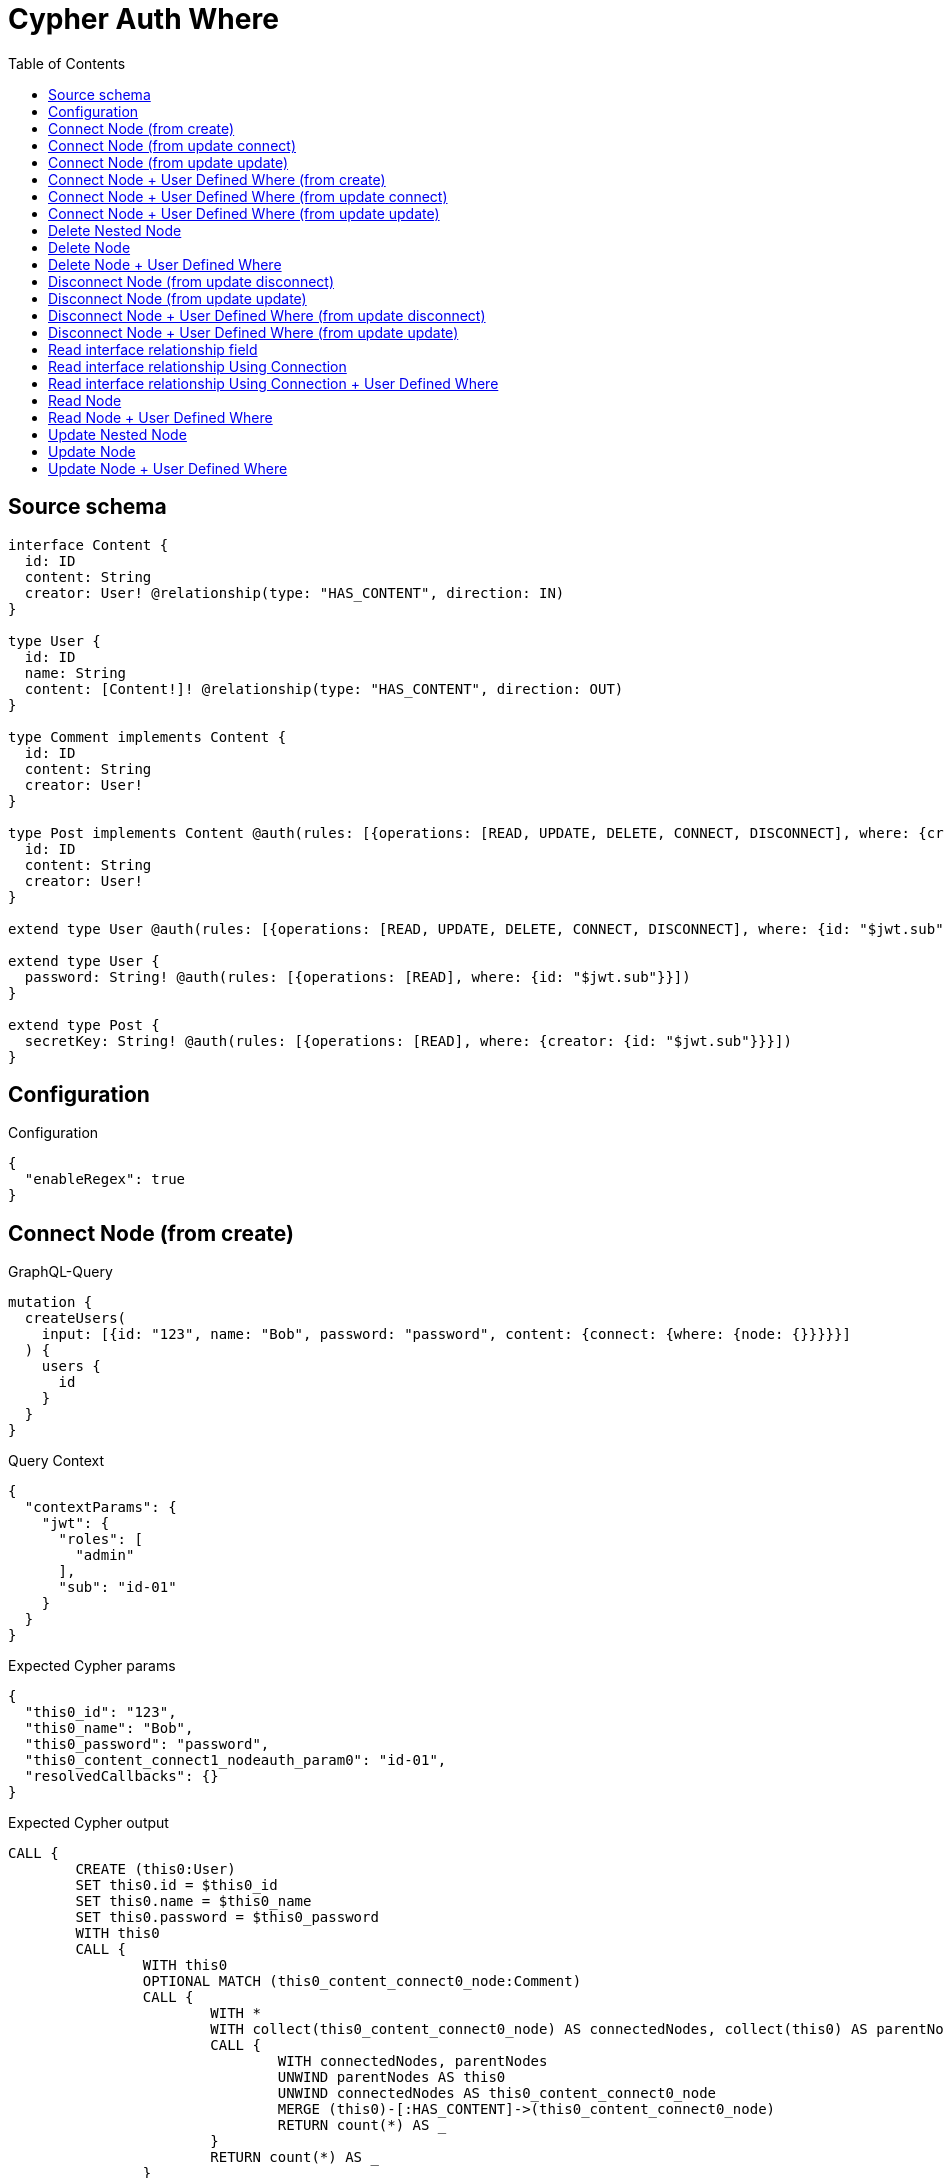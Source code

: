 :toc:

= Cypher Auth Where

== Source schema

[source,graphql,schema=true]
----
interface Content {
  id: ID
  content: String
  creator: User! @relationship(type: "HAS_CONTENT", direction: IN)
}

type User {
  id: ID
  name: String
  content: [Content!]! @relationship(type: "HAS_CONTENT", direction: OUT)
}

type Comment implements Content {
  id: ID
  content: String
  creator: User!
}

type Post implements Content @auth(rules: [{operations: [READ, UPDATE, DELETE, CONNECT, DISCONNECT], where: {creator: {id: "$jwt.sub"}}}]) {
  id: ID
  content: String
  creator: User!
}

extend type User @auth(rules: [{operations: [READ, UPDATE, DELETE, CONNECT, DISCONNECT], where: {id: "$jwt.sub"}}])

extend type User {
  password: String! @auth(rules: [{operations: [READ], where: {id: "$jwt.sub"}}])
}

extend type Post {
  secretKey: String! @auth(rules: [{operations: [READ], where: {creator: {id: "$jwt.sub"}}}])
}
----

== Configuration

.Configuration
[source,json,schema-config=true]
----
{
  "enableRegex": true
}
----
== Connect Node (from create)

.GraphQL-Query
[source,graphql]
----
mutation {
  createUsers(
    input: [{id: "123", name: "Bob", password: "password", content: {connect: {where: {node: {}}}}}]
  ) {
    users {
      id
    }
  }
}
----

.Query Context
[source,json,query-config=true]
----
{
  "contextParams": {
    "jwt": {
      "roles": [
        "admin"
      ],
      "sub": "id-01"
    }
  }
}
----

.Expected Cypher params
[source,json]
----
{
  "this0_id": "123",
  "this0_name": "Bob",
  "this0_password": "password",
  "this0_content_connect1_nodeauth_param0": "id-01",
  "resolvedCallbacks": {}
}
----

.Expected Cypher output
[source,cypher]
----
CALL {
	CREATE (this0:User)
	SET this0.id = $this0_id
	SET this0.name = $this0_name
	SET this0.password = $this0_password
	WITH this0
	CALL {
		WITH this0
		OPTIONAL MATCH (this0_content_connect0_node:Comment)
		CALL {
			WITH *
			WITH collect(this0_content_connect0_node) AS connectedNodes, collect(this0) AS parentNodes
			CALL {
				WITH connectedNodes, parentNodes
				UNWIND parentNodes AS this0
				UNWIND connectedNodes AS this0_content_connect0_node
				MERGE (this0)-[:HAS_CONTENT]->(this0_content_connect0_node)
				RETURN count(*) AS _
			}
			RETURN count(*) AS _
		}
		WITH this0, this0_content_connect0_node
		RETURN count(*) AS connect_this0_content_connect_Comment
	}
	CALL {
		WITH this0
		OPTIONAL MATCH (this0_content_connect1_node:Post)
		WHERE (exists((this0_content_connect1_node)<-[:HAS_CONTENT]-(:User))
			AND all(auth_this0 IN [(this0_content_connect1_node)<-[:HAS_CONTENT]-(auth_this0:User) | auth_this0]
			WHERE (auth_this0.id IS NOT NULL
				AND auth_this0.id = $this0_content_connect1_nodeauth_param0)))
		CALL {
			WITH *
			WITH collect(this0_content_connect1_node) AS connectedNodes, collect(this0) AS parentNodes
			CALL {
				WITH connectedNodes, parentNodes
				UNWIND parentNodes AS this0
				UNWIND connectedNodes AS this0_content_connect1_node
				MERGE (this0)-[:HAS_CONTENT]->(this0_content_connect1_node)
				RETURN count(*) AS _
			}
			RETURN count(*) AS _
		}
		WITH this0, this0_content_connect1_node
		RETURN count(*) AS connect_this0_content_connect_Post
	}
	RETURN this0
}
RETURN [this0 {
	.id
}] AS data
----

'''

== Connect Node (from update connect)

.GraphQL-Query
[source,graphql]
----
mutation {
  updateUsers(connect: {content: {where: {node: {}}}}) {
    users {
      id
    }
  }
}
----

.Query Context
[source,json,query-config=true]
----
{
  "contextParams": {
    "jwt": {
      "roles": [
        "admin"
      ],
      "sub": "id-01"
    }
  }
}
----

.Expected Cypher params
[source,json]
----
{
  "auth_param0": "id-01",
  "thisauth_param0": "id-01",
  "this_connect_content1_nodeauth_param0": "id-01",
  "resolvedCallbacks": {}
}
----

.Expected Cypher output
[source,cypher]
----
MATCH (this:User)
WHERE (this.id IS NOT NULL
	AND this.id = $auth_param0)
WITH this
WHERE (this.id IS NOT NULL
	AND this.id = $thisauth_param0)
WITH this
CALL {
	WITH this
	OPTIONAL MATCH (this_connect_content0_node:Comment)
	CALL {
		WITH *
		WITH collect(this_connect_content0_node) AS connectedNodes, collect(this) AS parentNodes
		CALL {
			WITH connectedNodes, parentNodes
			UNWIND parentNodes AS this
			UNWIND connectedNodes AS this_connect_content0_node
			MERGE (this)-[:HAS_CONTENT]->(this_connect_content0_node)
			RETURN count(*) AS _
		}
		RETURN count(*) AS _
	}
	WITH this, this_connect_content0_node
	RETURN count(*) AS connect_this_connect_content_Comment
}
CALL {
	WITH this
	OPTIONAL MATCH (this_connect_content1_node:Post)
	WHERE (exists((this_connect_content1_node)<-[:HAS_CONTENT]-(:User))
		AND all(auth_this0 IN [(this_connect_content1_node)<-[:HAS_CONTENT]-(auth_this0:User) | auth_this0]
		WHERE (auth_this0.id IS NOT NULL
			AND auth_this0.id = $this_connect_content1_nodeauth_param0)))
	CALL {
		WITH *
		WITH collect(this_connect_content1_node) AS connectedNodes, collect(this) AS parentNodes
		CALL {
			WITH connectedNodes, parentNodes
			UNWIND parentNodes AS this
			UNWIND connectedNodes AS this_connect_content1_node
			MERGE (this)-[:HAS_CONTENT]->(this_connect_content1_node)
			RETURN count(*) AS _
		}
		RETURN count(*) AS _
	}
	WITH this, this_connect_content1_node
	RETURN count(*) AS connect_this_connect_content_Post
}
WITH *
RETURN collect(DISTINCT this {
	.id
}) AS data
----

'''

== Connect Node (from update update)

.GraphQL-Query
[source,graphql]
----
mutation {
  updateUsers(update: {content: {connect: {where: {node: {}}}}}) {
    users {
      id
    }
  }
}
----

.Query Context
[source,json,query-config=true]
----
{
  "contextParams": {
    "jwt": {
      "roles": [
        "admin"
      ],
      "sub": "id-01"
    }
  }
}
----

.Expected Cypher params
[source,json]
----
{
  "auth_param0": "id-01",
  "thisauth_param0": "id-01",
  "this_content0_connect0_nodeauth_param0": "id-01",
  "resolvedCallbacks": {}
}
----

.Expected Cypher output
[source,cypher]
----
MATCH (this:User)
WHERE (this.id IS NOT NULL
	AND this.id = $auth_param0)
WITH this
CALL {
	WITH this
	WITH this
	WHERE (this.id IS NOT NULL
		AND this.id = $thisauth_param0)
	WITH this
	CALL {
		WITH this
		OPTIONAL MATCH (this_content0_connect0_node:Comment)
		CALL {
			WITH *
			WITH collect(this_content0_connect0_node) AS connectedNodes, collect(this) AS parentNodes
			CALL {
				WITH connectedNodes, parentNodes
				UNWIND parentNodes AS this
				UNWIND connectedNodes AS this_content0_connect0_node
				MERGE (this)-[:HAS_CONTENT]->(this_content0_connect0_node)
				RETURN count(*) AS _
			}
			RETURN count(*) AS _
		}
		WITH this, this_content0_connect0_node
		RETURN count(*) AS connect_this_content0_connect_Comment
	}
	RETURN count(*) AS update_this_Comment
}
CALL {
	WITH this
	WITH this
	WHERE (this.id IS NOT NULL
		AND this.id = $thisauth_param0)
	WITH this
	CALL {
		WITH this
		OPTIONAL MATCH (this_content0_connect0_node:Post)
		WHERE (exists((this_content0_connect0_node)<-[:HAS_CONTENT]-(:User))
			AND all(auth_this0 IN [(this_content0_connect0_node)<-[:HAS_CONTENT]-(auth_this0:User) | auth_this0]
			WHERE (auth_this0.id IS NOT NULL
				AND auth_this0.id = $this_content0_connect0_nodeauth_param0)))
		CALL {
			WITH *
			WITH collect(this_content0_connect0_node) AS connectedNodes, collect(this) AS parentNodes
			CALL {
				WITH connectedNodes, parentNodes
				UNWIND parentNodes AS this
				UNWIND connectedNodes AS this_content0_connect0_node
				MERGE (this)-[:HAS_CONTENT]->(this_content0_connect0_node)
				RETURN count(*) AS _
			}
			RETURN count(*) AS _
		}
		WITH this, this_content0_connect0_node
		RETURN count(*) AS connect_this_content0_connect_Post
	}
	RETURN count(*) AS update_this_Post
}
RETURN collect(DISTINCT this {
	.id
}) AS data
----

'''

== Connect Node + User Defined Where (from create)

.GraphQL-Query
[source,graphql]
----
mutation {
  createUsers(
    input: [{id: "123", name: "Bob", password: "password", content: {connect: {where: {node: {id: "post-id"}}}}}]
  ) {
    users {
      id
    }
  }
}
----

.Query Context
[source,json,query-config=true]
----
{
  "contextParams": {
    "jwt": {
      "roles": [
        "admin"
      ],
      "sub": "id-01"
    }
  }
}
----

.Expected Cypher params
[source,json]
----
{
  "this0_id": "123",
  "this0_name": "Bob",
  "this0_password": "password",
  "this0_content_connect0_node_param0": "post-id",
  "this0_content_connect1_node_param0": "post-id",
  "this0_content_connect1_nodeauth_param0": "id-01",
  "resolvedCallbacks": {}
}
----

.Expected Cypher output
[source,cypher]
----
CALL {
	CREATE (this0:User)
	SET this0.id = $this0_id
	SET this0.name = $this0_name
	SET this0.password = $this0_password
	WITH this0
	CALL {
		WITH this0
		OPTIONAL MATCH (this0_content_connect0_node:Comment)
		WHERE this0_content_connect0_node.id = $this0_content_connect0_node_param0
		CALL {
			WITH *
			WITH collect(this0_content_connect0_node) AS connectedNodes, collect(this0) AS parentNodes
			CALL {
				WITH connectedNodes, parentNodes
				UNWIND parentNodes AS this0
				UNWIND connectedNodes AS this0_content_connect0_node
				MERGE (this0)-[:HAS_CONTENT]->(this0_content_connect0_node)
				RETURN count(*) AS _
			}
			RETURN count(*) AS _
		}
		WITH this0, this0_content_connect0_node
		RETURN count(*) AS connect_this0_content_connect_Comment
	}
	CALL {
		WITH this0
		OPTIONAL MATCH (this0_content_connect1_node:Post)
		WHERE (this0_content_connect1_node.id = $this0_content_connect1_node_param0
			AND exists((this0_content_connect1_node)<-[:HAS_CONTENT]-(:User))
			AND all(auth_this0 IN [(this0_content_connect1_node)<-[:HAS_CONTENT]-(auth_this0:User) | auth_this0]
			WHERE (auth_this0.id IS NOT NULL
				AND auth_this0.id = $this0_content_connect1_nodeauth_param0)))
		CALL {
			WITH *
			WITH collect(this0_content_connect1_node) AS connectedNodes, collect(this0) AS parentNodes
			CALL {
				WITH connectedNodes, parentNodes
				UNWIND parentNodes AS this0
				UNWIND connectedNodes AS this0_content_connect1_node
				MERGE (this0)-[:HAS_CONTENT]->(this0_content_connect1_node)
				RETURN count(*) AS _
			}
			RETURN count(*) AS _
		}
		WITH this0, this0_content_connect1_node
		RETURN count(*) AS connect_this0_content_connect_Post
	}
	RETURN this0
}
RETURN [this0 {
	.id
}] AS data
----

'''

== Connect Node + User Defined Where (from update connect)

.GraphQL-Query
[source,graphql]
----
mutation {
  updateUsers(connect: {content: {where: {node: {id: "some-id"}}}}) {
    users {
      id
    }
  }
}
----

.Query Context
[source,json,query-config=true]
----
{
  "contextParams": {
    "jwt": {
      "roles": [
        "admin"
      ],
      "sub": "id-01"
    }
  }
}
----

.Expected Cypher params
[source,json]
----
{
  "auth_param0": "id-01",
  "thisauth_param0": "id-01",
  "this_connect_content0_node_param0": "some-id",
  "this_connect_content1_node_param0": "some-id",
  "this_connect_content1_nodeauth_param0": "id-01",
  "resolvedCallbacks": {}
}
----

.Expected Cypher output
[source,cypher]
----
MATCH (this:User)
WHERE (this.id IS NOT NULL
	AND this.id = $auth_param0)
WITH this
WHERE (this.id IS NOT NULL
	AND this.id = $thisauth_param0)
WITH this
CALL {
	WITH this
	OPTIONAL MATCH (this_connect_content0_node:Comment)
	WHERE this_connect_content0_node.id = $this_connect_content0_node_param0
	CALL {
		WITH *
		WITH collect(this_connect_content0_node) AS connectedNodes, collect(this) AS parentNodes
		CALL {
			WITH connectedNodes, parentNodes
			UNWIND parentNodes AS this
			UNWIND connectedNodes AS this_connect_content0_node
			MERGE (this)-[:HAS_CONTENT]->(this_connect_content0_node)
			RETURN count(*) AS _
		}
		RETURN count(*) AS _
	}
	WITH this, this_connect_content0_node
	RETURN count(*) AS connect_this_connect_content_Comment
}
CALL {
	WITH this
	OPTIONAL MATCH (this_connect_content1_node:Post)
	WHERE (this_connect_content1_node.id = $this_connect_content1_node_param0
		AND exists((this_connect_content1_node)<-[:HAS_CONTENT]-(:User))
		AND all(auth_this0 IN [(this_connect_content1_node)<-[:HAS_CONTENT]-(auth_this0:User) | auth_this0]
		WHERE (auth_this0.id IS NOT NULL
			AND auth_this0.id = $this_connect_content1_nodeauth_param0)))
	CALL {
		WITH *
		WITH collect(this_connect_content1_node) AS connectedNodes, collect(this) AS parentNodes
		CALL {
			WITH connectedNodes, parentNodes
			UNWIND parentNodes AS this
			UNWIND connectedNodes AS this_connect_content1_node
			MERGE (this)-[:HAS_CONTENT]->(this_connect_content1_node)
			RETURN count(*) AS _
		}
		RETURN count(*) AS _
	}
	WITH this, this_connect_content1_node
	RETURN count(*) AS connect_this_connect_content_Post
}
WITH *
RETURN collect(DISTINCT this {
	.id
}) AS data
----

'''

== Connect Node + User Defined Where (from update update)

.GraphQL-Query
[source,graphql]
----
mutation {
  updateUsers(update: {content: {connect: {where: {node: {id: "new-id"}}}}}) {
    users {
      id
    }
  }
}
----

.Query Context
[source,json,query-config=true]
----
{
  "contextParams": {
    "jwt": {
      "roles": [
        "admin"
      ],
      "sub": "id-01"
    }
  }
}
----

.Expected Cypher params
[source,json]
----
{
  "auth_param0": "id-01",
  "thisauth_param0": "id-01",
  "this_content0_connect0_node_param0": "new-id",
  "this_content0_connect0_nodeauth_param0": "id-01",
  "resolvedCallbacks": {}
}
----

.Expected Cypher output
[source,cypher]
----
MATCH (this:User)
WHERE (this.id IS NOT NULL
	AND this.id = $auth_param0)
WITH this
CALL {
	WITH this
	WITH this
	WHERE (this.id IS NOT NULL
		AND this.id = $thisauth_param0)
	WITH this
	CALL {
		WITH this
		OPTIONAL MATCH (this_content0_connect0_node:Comment)
		WHERE this_content0_connect0_node.id = $this_content0_connect0_node_param0
		CALL {
			WITH *
			WITH collect(this_content0_connect0_node) AS connectedNodes, collect(this) AS parentNodes
			CALL {
				WITH connectedNodes, parentNodes
				UNWIND parentNodes AS this
				UNWIND connectedNodes AS this_content0_connect0_node
				MERGE (this)-[:HAS_CONTENT]->(this_content0_connect0_node)
				RETURN count(*) AS _
			}
			RETURN count(*) AS _
		}
		WITH this, this_content0_connect0_node
		RETURN count(*) AS connect_this_content0_connect_Comment
	}
	RETURN count(*) AS update_this_Comment
}
CALL {
	WITH this
	WITH this
	WHERE (this.id IS NOT NULL
		AND this.id = $thisauth_param0)
	WITH this
	CALL {
		WITH this
		OPTIONAL MATCH (this_content0_connect0_node:Post)
		WHERE (this_content0_connect0_node.id = $this_content0_connect0_node_param0
			AND exists((this_content0_connect0_node)<-[:HAS_CONTENT]-(:User))
			AND all(auth_this0 IN [(this_content0_connect0_node)<-[:HAS_CONTENT]-(auth_this0:User) | auth_this0]
			WHERE (auth_this0.id IS NOT NULL
				AND auth_this0.id = $this_content0_connect0_nodeauth_param0)))
		CALL {
			WITH *
			WITH collect(this_content0_connect0_node) AS connectedNodes, collect(this) AS parentNodes
			CALL {
				WITH connectedNodes, parentNodes
				UNWIND parentNodes AS this
				UNWIND connectedNodes AS this_content0_connect0_node
				MERGE (this)-[:HAS_CONTENT]->(this_content0_connect0_node)
				RETURN count(*) AS _
			}
			RETURN count(*) AS _
		}
		WITH this, this_content0_connect0_node
		RETURN count(*) AS connect_this_content0_connect_Post
	}
	RETURN count(*) AS update_this_Post
}
RETURN collect(DISTINCT this {
	.id
}) AS data
----

'''

== Delete Nested Node

.GraphQL-Query
[source,graphql]
----
mutation {
  deleteUsers(delete: {content: {where: {}}}) {
    nodesDeleted
  }
}
----

.Query Context
[source,json,query-config=true]
----
{
  "contextParams": {
    "jwt": {
      "roles": [
        "admin"
      ],
      "sub": "id-01"
    }
  }
}
----

.Expected Cypher params
[source,json]
----
{
  "auth_param0": "id-01",
  "this_content_Post0auth_param0": "id-01"
}
----

.Expected Cypher output
[source,cypher]
----
MATCH (this:User)
WHERE (this.id IS NOT NULL
	AND this.id = $auth_param0)
WITH this
OPTIONAL MATCH (this)-[this_content_Comment0_relationship:HAS_CONTENT]->(this_content_Comment0:Comment)
WITH this, collect(DISTINCT this_content_Comment0) AS this_content_Comment0_to_delete
CALL {
	WITH this_content_Comment0_to_delete
	UNWIND this_content_Comment0_to_delete AS x
	DETACH DELETE x
	RETURN count(*) AS _
}
WITH this
OPTIONAL MATCH (this)-[this_content_Post0_relationship:HAS_CONTENT]->(this_content_Post0:Post)
WHERE (exists((this_content_Post0)<-[:HAS_CONTENT]-(:User))
	AND all(auth_this0 IN [(this_content_Post0)<-[:HAS_CONTENT]-(auth_this0:User) | auth_this0]
	WHERE (auth_this0.id IS NOT NULL
		AND auth_this0.id = $this_content_Post0auth_param0)))
WITH this, collect(DISTINCT this_content_Post0) AS this_content_Post0_to_delete
CALL {
	WITH this_content_Post0_to_delete
	UNWIND this_content_Post0_to_delete AS x
	DETACH DELETE x
	RETURN count(*) AS _
}
DETACH DELETE this
----

'''

== Delete Node

.GraphQL-Query
[source,graphql]
----
mutation {
  deletePosts {
    nodesDeleted
  }
}
----

.Query Context
[source,json,query-config=true]
----
{
  "contextParams": {
    "jwt": {
      "roles": [
        "admin"
      ],
      "sub": "id-01"
    }
  }
}
----

.Expected Cypher params
[source,json]
----
{
  "auth_param0": "id-01"
}
----

.Expected Cypher output
[source,cypher]
----
MATCH (this:Post)
WHERE (exists((this)<-[:HAS_CONTENT]-(:User))
	AND all(auth_this0 IN [(this)<-[:HAS_CONTENT]-(auth_this0:User) | auth_this0]
	WHERE (auth_this0.id IS NOT NULL
		AND auth_this0.id = $auth_param0)))
DETACH DELETE this
----

'''

== Delete Node + User Defined Where

.GraphQL-Query
[source,graphql]
----
mutation {
  deletePosts(where: {content: "Bob"}) {
    nodesDeleted
  }
}
----

.Query Context
[source,json,query-config=true]
----
{
  "contextParams": {
    "jwt": {
      "roles": [
        "admin"
      ],
      "sub": "id-01"
    }
  }
}
----

.Expected Cypher params
[source,json]
----
{
  "param0": "Bob",
  "auth_param0": "id-01"
}
----

.Expected Cypher output
[source,cypher]
----
MATCH (this:Post)
WHERE (this.content = $param0
	AND exists((this)<-[:HAS_CONTENT]-(:User))
	AND all(auth_this0 IN [(this)<-[:HAS_CONTENT]-(auth_this0:User) | auth_this0]
	WHERE (auth_this0.id IS NOT NULL
		AND auth_this0.id = $auth_param0)))
DETACH DELETE this
----

'''

== Disconnect Node (from update disconnect)

.GraphQL-Query
[source,graphql]
----
mutation {
  updateUsers(disconnect: {content: {where: {}}}) {
    users {
      id
    }
  }
}
----

.Query Context
[source,json,query-config=true]
----
{
  "contextParams": {
    "jwt": {
      "roles": [
        "admin"
      ],
      "sub": "id-01"
    }
  }
}
----

.Expected Cypher params
[source,json]
----
{
  "auth_param0": "id-01",
  "thisauth_param0": "id-01",
  "this_disconnect_content0auth_param0": "id-01",
  "updateUsers": {
    "args": {
      "disconnect": {
        "content": [
          {
            "where": {}
          }
        ]
      }
    }
  },
  "resolvedCallbacks": {}
}
----

.Expected Cypher output
[source,cypher]
----
MATCH (this:User)
WHERE (this.id IS NOT NULL
	AND this.id = $auth_param0)
WITH this
WHERE (this.id IS NOT NULL
	AND this.id = $thisauth_param0)
WITH this
CALL {
	WITH this
	OPTIONAL MATCH (this)-[this_disconnect_content0_rel:HAS_CONTENT]->(this_disconnect_content0:Comment)
	CALL {
		WITH this_disconnect_content0, this_disconnect_content0_rel, this
		WITH collect(this_disconnect_content0) AS this_disconnect_content0, this_disconnect_content0_rel, this
		UNWIND this_disconnect_content0 AS x
		DELETE this_disconnect_content0_rel
		RETURN count(*) AS _
	}
	RETURN count(*) AS disconnect_this_disconnect_content_Comment
}
CALL {
	WITH this
	OPTIONAL MATCH (this)-[this_disconnect_content0_rel:HAS_CONTENT]->(this_disconnect_content0:Post)
	WHERE (exists((this_disconnect_content0)<-[:HAS_CONTENT]-(:User))
		AND all(auth_this0 IN [(this_disconnect_content0)<-[:HAS_CONTENT]-(auth_this0:User) | auth_this0]
		WHERE (auth_this0.id IS NOT NULL
			AND auth_this0.id = $this_disconnect_content0auth_param0)))
	CALL {
		WITH this_disconnect_content0, this_disconnect_content0_rel, this
		WITH collect(this_disconnect_content0) AS this_disconnect_content0, this_disconnect_content0_rel, this
		UNWIND this_disconnect_content0 AS x
		DELETE this_disconnect_content0_rel
		RETURN count(*) AS _
	}
	RETURN count(*) AS disconnect_this_disconnect_content_Post
}
WITH *
RETURN collect(DISTINCT this {
	.id
}) AS data
----

'''

== Disconnect Node (from update update)

.GraphQL-Query
[source,graphql]
----
mutation {
  updateUsers(update: {content: {disconnect: {where: {}}}}) {
    users {
      id
    }
  }
}
----

.Query Context
[source,json,query-config=true]
----
{
  "contextParams": {
    "jwt": {
      "roles": [
        "admin"
      ],
      "sub": "id-01"
    }
  }
}
----

.Expected Cypher params
[source,json]
----
{
  "auth_param0": "id-01",
  "thisauth_param0": "id-01",
  "this_content0_disconnect0auth_param0": "id-01",
  "resolvedCallbacks": {}
}
----

.Expected Cypher output
[source,cypher]
----
MATCH (this:User)
WHERE (this.id IS NOT NULL
	AND this.id = $auth_param0)
WITH this
CALL {
	WITH this
	WITH this
	WHERE (this.id IS NOT NULL
		AND this.id = $thisauth_param0)
	WITH this
	CALL {
		WITH this
		OPTIONAL MATCH (this)-[this_content0_disconnect0_rel:HAS_CONTENT]->(this_content0_disconnect0:Comment)
		CALL {
			WITH this_content0_disconnect0, this_content0_disconnect0_rel, this
			WITH collect(this_content0_disconnect0) AS this_content0_disconnect0, this_content0_disconnect0_rel, this
			UNWIND this_content0_disconnect0 AS x
			DELETE this_content0_disconnect0_rel
			RETURN count(*) AS _
		}
		RETURN count(*) AS disconnect_this_content0_disconnect_Comment
	}
	RETURN count(*) AS update_this_Comment
}
CALL {
	WITH this
	WITH this
	WHERE (this.id IS NOT NULL
		AND this.id = $thisauth_param0)
	WITH this
	CALL {
		WITH this
		OPTIONAL MATCH (this)-[this_content0_disconnect0_rel:HAS_CONTENT]->(this_content0_disconnect0:Post)
		WHERE (exists((this_content0_disconnect0)<-[:HAS_CONTENT]-(:User))
			AND all(auth_this0 IN [(this_content0_disconnect0)<-[:HAS_CONTENT]-(auth_this0:User) | auth_this0]
			WHERE (auth_this0.id IS NOT NULL
				AND auth_this0.id = $this_content0_disconnect0auth_param0)))
		CALL {
			WITH this_content0_disconnect0, this_content0_disconnect0_rel, this
			WITH collect(this_content0_disconnect0) AS this_content0_disconnect0, this_content0_disconnect0_rel, this
			UNWIND this_content0_disconnect0 AS x
			DELETE this_content0_disconnect0_rel
			RETURN count(*) AS _
		}
		RETURN count(*) AS disconnect_this_content0_disconnect_Post
	}
	RETURN count(*) AS update_this_Post
}
RETURN collect(DISTINCT this {
	.id
}) AS data
----

'''

== Disconnect Node + User Defined Where (from update disconnect)

.GraphQL-Query
[source,graphql]
----
mutation {
  updateUsers(disconnect: {content: {where: {node: {id: "some-id"}}}}) {
    users {
      id
    }
  }
}
----

.Query Context
[source,json,query-config=true]
----
{
  "contextParams": {
    "jwt": {
      "roles": [
        "admin"
      ],
      "sub": "id-01"
    }
  }
}
----

.Expected Cypher params
[source,json]
----
{
  "auth_param0": "id-01",
  "thisauth_param0": "id-01",
  "updateUsers_args_disconnect_content0_where_Commentparam0": "some-id",
  "updateUsers_args_disconnect_content0_where_Postparam0": "some-id",
  "this_disconnect_content0auth_param0": "id-01",
  "updateUsers": {
    "args": {
      "disconnect": {
        "content": [
          {
            "where": {
              "node": {
                "id": "some-id"
              }
            }
          }
        ]
      }
    }
  },
  "resolvedCallbacks": {}
}
----

.Expected Cypher output
[source,cypher]
----
MATCH (this:User)
WHERE (this.id IS NOT NULL
	AND this.id = $auth_param0)
WITH this
WHERE (this.id IS NOT NULL
	AND this.id = $thisauth_param0)
WITH this
CALL {
	WITH this
	OPTIONAL MATCH (this)-[this_disconnect_content0_rel:HAS_CONTENT]->(this_disconnect_content0:Comment)
	WHERE this_disconnect_content0.id = $updateUsers_args_disconnect_content0_where_Commentparam0
	CALL {
		WITH this_disconnect_content0, this_disconnect_content0_rel, this
		WITH collect(this_disconnect_content0) AS this_disconnect_content0, this_disconnect_content0_rel, this
		UNWIND this_disconnect_content0 AS x
		DELETE this_disconnect_content0_rel
		RETURN count(*) AS _
	}
	RETURN count(*) AS disconnect_this_disconnect_content_Comment
}
CALL {
	WITH this
	OPTIONAL MATCH (this)-[this_disconnect_content0_rel:HAS_CONTENT]->(this_disconnect_content0:Post)
	WHERE (this_disconnect_content0.id = $updateUsers_args_disconnect_content0_where_Postparam0
		AND exists((this_disconnect_content0)<-[:HAS_CONTENT]-(:User))
		AND all(auth_this0 IN [(this_disconnect_content0)<-[:HAS_CONTENT]-(auth_this0:User) | auth_this0]
		WHERE (auth_this0.id IS NOT NULL
			AND auth_this0.id = $this_disconnect_content0auth_param0)))
	CALL {
		WITH this_disconnect_content0, this_disconnect_content0_rel, this
		WITH collect(this_disconnect_content0) AS this_disconnect_content0, this_disconnect_content0_rel, this
		UNWIND this_disconnect_content0 AS x
		DELETE this_disconnect_content0_rel
		RETURN count(*) AS _
	}
	RETURN count(*) AS disconnect_this_disconnect_content_Post
}
WITH *
RETURN collect(DISTINCT this {
	.id
}) AS data
----

'''

== Disconnect Node + User Defined Where (from update update)

.GraphQL-Query
[source,graphql]
----
mutation {
  updateUsers(update: {content: [{disconnect: {where: {node: {id: "new-id"}}}}]}) {
    users {
      id
    }
  }
}
----

.Query Context
[source,json,query-config=true]
----
{
  "contextParams": {
    "jwt": {
      "roles": [
        "admin"
      ],
      "sub": "id-01"
    }
  }
}
----

.Expected Cypher params
[source,json]
----
{
  "auth_param0": "id-01",
  "thisauth_param0": "id-01",
  "updateUsers_args_update_content0_disconnect0_where_Commentparam0": "new-id",
  "updateUsers_args_update_content0_disconnect0_where_Postparam0": "new-id",
  "this_content0_disconnect0auth_param0": "id-01",
  "updateUsers": {
    "args": {
      "update": {
        "content": [
          {
            "disconnect": [
              {
                "where": {
                  "node": {
                    "id": "new-id"
                  }
                }
              }
            ]
          }
        ]
      }
    }
  },
  "resolvedCallbacks": {}
}
----

.Expected Cypher output
[source,cypher]
----
MATCH (this:User)
WHERE (this.id IS NOT NULL
	AND this.id = $auth_param0)
WITH this
CALL {
	WITH this
	WITH this
	WHERE (this.id IS NOT NULL
		AND this.id = $thisauth_param0)
	WITH this
	CALL {
		WITH this
		OPTIONAL MATCH (this)-[this_content0_disconnect0_rel:HAS_CONTENT]->(this_content0_disconnect0:Comment)
		WHERE this_content0_disconnect0.id = $updateUsers_args_update_content0_disconnect0_where_Commentparam0
		CALL {
			WITH this_content0_disconnect0, this_content0_disconnect0_rel, this
			WITH collect(this_content0_disconnect0) AS this_content0_disconnect0, this_content0_disconnect0_rel, this
			UNWIND this_content0_disconnect0 AS x
			DELETE this_content0_disconnect0_rel
			RETURN count(*) AS _
		}
		RETURN count(*) AS disconnect_this_content0_disconnect_Comment
	}
	RETURN count(*) AS update_this_Comment
}
CALL {
	WITH this
	WITH this
	WHERE (this.id IS NOT NULL
		AND this.id = $thisauth_param0)
	WITH this
	CALL {
		WITH this
		OPTIONAL MATCH (this)-[this_content0_disconnect0_rel:HAS_CONTENT]->(this_content0_disconnect0:Post)
		WHERE (this_content0_disconnect0.id = $updateUsers_args_update_content0_disconnect0_where_Postparam0
			AND exists((this_content0_disconnect0)<-[:HAS_CONTENT]-(:User))
			AND all(auth_this0 IN [(this_content0_disconnect0)<-[:HAS_CONTENT]-(auth_this0:User) | auth_this0]
			WHERE (auth_this0.id IS NOT NULL
				AND auth_this0.id = $this_content0_disconnect0auth_param0)))
		CALL {
			WITH this_content0_disconnect0, this_content0_disconnect0_rel, this
			WITH collect(this_content0_disconnect0) AS this_content0_disconnect0, this_content0_disconnect0_rel, this
			UNWIND this_content0_disconnect0 AS x
			DELETE this_content0_disconnect0_rel
			RETURN count(*) AS _
		}
		RETURN count(*) AS disconnect_this_content0_disconnect_Post
	}
	RETURN count(*) AS update_this_Post
}
RETURN collect(DISTINCT this {
	.id
}) AS data
----

'''

== Read interface relationship field

.GraphQL-Query
[source,graphql]
----
{
  users {
    id
    content {
      ... on Post {
        id
      }
    }
  }
}
----

.Query Context
[source,json,query-config=true]
----
{
  "contextParams": {
    "jwt": {
      "roles": [
        "admin"
      ],
      "sub": "id-01"
    }
  }
}
----

.Expected Cypher params
[source,json]
----
{
  "auth_param0": "id-01",
  "param1": "id-01"
}
----

.Expected Cypher output
[source,cypher]
----
MATCH (this:User)
WHERE (this.id IS NOT NULL
	AND this.id = $auth_param0)
WITH *
CALL {
	WITH *
	CALL {
		WITH this
		MATCH (this)-[this0:HAS_CONTENT]->(this_Comment:Comment)
		RETURN {
			__resolveType: 'Comment'
		} AS this_content UNION
		WITH this
		MATCH (this)-[this1:HAS_CONTENT]->(this_Post:Post)
		WHERE (exists((this_Post)<-[:HAS_CONTENT]-(:User))
			AND all(this2 IN [(this_Post)<-[:HAS_CONTENT]-(this2:User) | this2]
			WHERE (this2.id IS NOT NULL
				AND this2.id = $param1)))
		RETURN {
			__resolveType: 'Post',
			id: this_Post.id
		} AS this_content
	}
	RETURN collect(this_content) AS this_content
}
RETURN this {
	.id,
	content: this_content
} AS this
----

'''

== Read interface relationship Using Connection

.GraphQL-Query
[source,graphql]
----
{
  users {
    id
    contentConnection {
      edges {
        node {
          ... on Post {
            id
          }
        }
      }
    }
  }
}
----

.Query Context
[source,json,query-config=true]
----
{
  "contextParams": {
    "jwt": {
      "roles": [
        "admin"
      ],
      "sub": "id-01"
    }
  }
}
----

.Expected Cypher params
[source,json]
----
{
  "auth_param0": "id-01",
  "this_connection_contentConnectionparam0": "id-01"
}
----

.Expected Cypher output
[source,cypher]
----
MATCH (this:User)
WHERE (this.id IS NOT NULL
	AND this.id = $auth_param0)
CALL {
	WITH this
	CALL {
		WITH this
		MATCH (this)-[this_connection_contentConnectionthis0:HAS_CONTENT]->(this_Comment:Comment)
		WITH {
			node: {
				__resolveType: 'Comment'
			}
		} AS edge
		RETURN edge UNION
		WITH this
		MATCH (this)-[this_connection_contentConnectionthis1:HAS_CONTENT]->(this_Post:Post)
		WHERE (exists((this_Post)<-[:HAS_CONTENT]-(:User))
			AND all(this_connection_contentConnectionthis2 IN [(this_Post)<-[:HAS_CONTENT]-(this_connection_contentConnectionthis2:User) | this_connection_contentConnectionthis2]
			WHERE (this_connection_contentConnectionthis2.id IS NOT NULL
				AND this_connection_contentConnectionthis2.id = $this_connection_contentConnectionparam0)))
		WITH {
			node: {
				__resolveType: 'Post',
				id: this_Post.id
			}
		} AS edge
		RETURN edge
	}
	WITH collect(edge) AS edges
	WITH edges, size(edges) AS totalCount
	RETURN {
		edges: edges,
		totalCount: totalCount
	} AS this_contentConnection
}
RETURN this {
	.id,
	contentConnection: this_contentConnection
} AS this
----

'''

== Read interface relationship Using Connection + User Defined Where

.GraphQL-Query
[source,graphql]
----
{
  users {
    id
    contentConnection(where: {node: {id: "some-id"}}) {
      edges {
        node {
          ... on Post {
            id
          }
        }
      }
    }
  }
}
----

.Query Context
[source,json,query-config=true]
----
{
  "contextParams": {
    "jwt": {
      "roles": [
        "admin"
      ],
      "sub": "id-01"
    }
  }
}
----

.Expected Cypher params
[source,json]
----
{
  "auth_param0": "id-01",
  "this_connection_contentConnectionparam0": "some-id",
  "this_connection_contentConnectionparam1": "some-id",
  "this_connection_contentConnectionparam2": "id-01"
}
----

.Expected Cypher output
[source,cypher]
----
MATCH (this:User)
WHERE (this.id IS NOT NULL
	AND this.id = $auth_param0)
CALL {
	WITH this
	CALL {
		WITH this
		MATCH (this)-[this_connection_contentConnectionthis0:HAS_CONTENT]->(this_Comment:Comment)
		WHERE this_Comment.id = $this_connection_contentConnectionparam0
		WITH {
			node: {
				__resolveType: 'Comment'
			}
		} AS edge
		RETURN edge UNION
		WITH this
		MATCH (this)-[this_connection_contentConnectionthis1:HAS_CONTENT]->(this_Post:Post)
		WHERE (this_Post.id = $this_connection_contentConnectionparam1
			AND exists((this_Post)<-[:HAS_CONTENT]-(:User))
			AND all(this_connection_contentConnectionthis2 IN [(this_Post)<-[:HAS_CONTENT]-(this_connection_contentConnectionthis2:User) | this_connection_contentConnectionthis2]
			WHERE (this_connection_contentConnectionthis2.id IS NOT NULL
				AND this_connection_contentConnectionthis2.id = $this_connection_contentConnectionparam2)))
		WITH {
			node: {
				__resolveType: 'Post',
				id: this_Post.id
			}
		} AS edge
		RETURN edge
	}
	WITH collect(edge) AS edges
	WITH edges, size(edges) AS totalCount
	RETURN {
		edges: edges,
		totalCount: totalCount
	} AS this_contentConnection
}
RETURN this {
	.id,
	contentConnection: this_contentConnection
} AS this
----

'''

== Read Node

.GraphQL-Query
[source,graphql]
----
{
  posts {
    id
  }
}
----

.Query Context
[source,json,query-config=true]
----
{
  "contextParams": {
    "jwt": {
      "roles": [
        "admin"
      ],
      "sub": "id-01"
    }
  }
}
----

.Expected Cypher params
[source,json]
----
{
  "auth_param0": "id-01"
}
----

.Expected Cypher output
[source,cypher]
----
MATCH (this:Post)
WHERE (exists((this)<-[:HAS_CONTENT]-(:User))
	AND all(auth_this0 IN [(this)<-[:HAS_CONTENT]-(auth_this0:User) | auth_this0]
	WHERE (auth_this0.id IS NOT NULL
		AND auth_this0.id = $auth_param0)))
RETURN this {
	.id
} AS this
----

'''

== Read Node + User Defined Where

.GraphQL-Query
[source,graphql]
----
{
  posts(where: {content: "bob"}) {
    id
  }
}
----

.Query Context
[source,json,query-config=true]
----
{
  "contextParams": {
    "jwt": {
      "roles": [
        "admin"
      ],
      "sub": "id-01"
    }
  }
}
----

.Expected Cypher params
[source,json]
----
{
  "param0": "bob",
  "auth_param0": "id-01"
}
----

.Expected Cypher output
[source,cypher]
----
MATCH (this:Post)
WHERE (this.content = $param0
	AND exists((this)<-[:HAS_CONTENT]-(:User))
	AND all(auth_this0 IN [(this)<-[:HAS_CONTENT]-(auth_this0:User) | auth_this0]
	WHERE (auth_this0.id IS NOT NULL
		AND auth_this0.id = $auth_param0)))
RETURN this {
	.id
} AS this
----

'''

== Update Nested Node

.GraphQL-Query
[source,graphql]
----
mutation {
  updateUsers(update: {content: {update: {node: {id: "new-id"}}}}) {
    users {
      id
    }
  }
}
----

.Query Context
[source,json,query-config=true]
----
{
  "contextParams": {
    "jwt": {
      "roles": [
        "admin"
      ],
      "sub": "id-01"
    }
  }
}
----

.Expected Cypher params
[source,json]
----
{
  "auth_param0": "id-01",
  "this_update_content0_id": "new-id",
  "auth": {
    "isAuthenticated": true,
    "roles": [
      "admin"
    ],
    "jwt": {
      "roles": [
        "admin"
      ],
      "sub": "id-01"
    }
  },
  "this_content0auth_param0": "id-01",
  "updateUsers": {
    "args": {
      "update": {
        "content": [
          {
            "update": {
              "node": {
                "id": "new-id"
              }
            }
          }
        ]
      }
    }
  },
  "resolvedCallbacks": {}
}
----

.Expected Cypher output
[source,cypher]
----
MATCH (this:User)
WHERE (this.id IS NOT NULL
	AND this.id = $auth_param0)
WITH this
CALL {
	WITH this
	WITH this
	OPTIONAL MATCH (this)-[this_has_content0_relationship:HAS_CONTENT]->(this_content0:Comment)
	CALL apoc.do.when(this_content0 IS NOT NULL, '


SET this_content0.id = $this_update_content0_id

WITH this, this_content0
CALL {
	WITH this_content0
	MATCH (this_content0)<-[this_content0_creator_User_unique:HAS_CONTENT]-(:User)
	WITH count(this_content0_creator_User_unique) as c
	CALL apoc.util.validate(NOT (c = 1), \'@neo4j/graphql/RELATIONSHIP-REQUIREDComment.creator required\', [0])
	RETURN c AS this_content0_creator_User_unique_ignored
}
RETURN count(*) AS _
', '', {
		this: this,
		updateUsers: $updateUsers,
		this_content0: this_content0,
		auth: $auth,
		this_update_content0_id: $this_update_content0_id
	}) YIELD value AS _
	RETURN count(*) AS update_this_Comment
}
CALL {
	WITH this
	WITH this
	OPTIONAL MATCH (this)-[this_has_content0_relationship:HAS_CONTENT]->(this_content0:Post)
	WHERE (exists((this_content0)<-[:HAS_CONTENT]-(:User))
		AND all(auth_this0 IN [(this_content0)<-[:HAS_CONTENT]-(auth_this0:User) | auth_this0]
		WHERE (auth_this0.id IS NOT NULL
			AND auth_this0.id = $this_content0auth_param0)))
	CALL apoc.do.when(this_content0 IS NOT NULL, '


SET this_content0.id = $this_update_content0_id

WITH this, this_content0
CALL {
	WITH this_content0
	MATCH (this_content0)<-[this_content0_creator_User_unique:HAS_CONTENT]-(:User)
	WITH count(this_content0_creator_User_unique) as c
	CALL apoc.util.validate(NOT (c = 1), \'@neo4j/graphql/RELATIONSHIP-REQUIREDPost.creator required\', [0])
	RETURN c AS this_content0_creator_User_unique_ignored
}
RETURN count(*) AS _
', '', {
		this: this,
		updateUsers: $updateUsers,
		this_content0: this_content0,
		auth: $auth,
		this_update_content0_id: $this_update_content0_id
	}) YIELD value AS _
	RETURN count(*) AS update_this_Post
}
RETURN collect(DISTINCT this {
	.id
}) AS data
----

'''

== Update Node

.GraphQL-Query
[source,graphql]
----
mutation {
  updatePosts(update: {content: "Bob"}) {
    posts {
      id
    }
  }
}
----

.Query Context
[source,json,query-config=true]
----
{
  "contextParams": {
    "jwt": {
      "roles": [
        "admin"
      ],
      "sub": "id-01"
    }
  }
}
----

.Expected Cypher params
[source,json]
----
{
  "auth_param0": "id-01",
  "this_update_content": "Bob",
  "resolvedCallbacks": {}
}
----

.Expected Cypher output
[source,cypher]
----
MATCH (this:Post)
WHERE (exists((this)<-[:HAS_CONTENT]-(:User))
	AND all(auth_this0 IN [(this)<-[:HAS_CONTENT]-(auth_this0:User) | auth_this0]
	WHERE (auth_this0.id IS NOT NULL
		AND auth_this0.id = $auth_param0)))
SET this.content = $this_update_content
WITH this
CALL {
	WITH this
	MATCH (this)<-[this_creator_User_unique:HAS_CONTENT]-(:User)
	WITH count(this_creator_User_unique) AS c
	CALL apoc.util.validate(NOT (c = 1), '@neo4j/graphql/RELATIONSHIP-REQUIREDPost.creator required', [0])
	RETURN c AS this_creator_User_unique_ignored
}
RETURN collect(DISTINCT this {
	.id
}) AS data
----

'''

== Update Node + User Defined Where

.GraphQL-Query
[source,graphql]
----
mutation {
  updatePosts(where: {content: "bob"}, update: {content: "Bob"}) {
    posts {
      id
    }
  }
}
----

.Query Context
[source,json,query-config=true]
----
{
  "contextParams": {
    "jwt": {
      "roles": [
        "admin"
      ],
      "sub": "id-01"
    }
  }
}
----

.Expected Cypher params
[source,json]
----
{
  "param0": "bob",
  "auth_param0": "id-01",
  "this_update_content": "Bob",
  "resolvedCallbacks": {}
}
----

.Expected Cypher output
[source,cypher]
----
MATCH (this:Post)
WHERE (this.content = $param0
	AND exists((this)<-[:HAS_CONTENT]-(:User))
	AND all(auth_this0 IN [(this)<-[:HAS_CONTENT]-(auth_this0:User) | auth_this0]
	WHERE (auth_this0.id IS NOT NULL
		AND auth_this0.id = $auth_param0)))
SET this.content = $this_update_content
WITH this
CALL {
	WITH this
	MATCH (this)<-[this_creator_User_unique:HAS_CONTENT]-(:User)
	WITH count(this_creator_User_unique) AS c
	CALL apoc.util.validate(NOT (c = 1), '@neo4j/graphql/RELATIONSHIP-REQUIREDPost.creator required', [0])
	RETURN c AS this_creator_User_unique_ignored
}
RETURN collect(DISTINCT this {
	.id
}) AS data
----

'''

